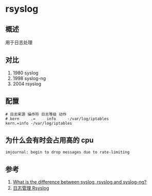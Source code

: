 * rsyslog
** 概述
用于日志处理  
** 对比
1. 1980 syslog
2. 1998 syslog-ng
3. 2004 rsyslog 
** 配置
   #+begin_src
# 日志来源 操作符 日志等级 动作
# kern     .=     info     -/var/log/iptables 
kern.=info -/var/log/iptables
   #+end_src
** 为什么会有时会占用高的 cpu
#+BEGIN_SRC
imjournal: begin to drop messages due to rate-limiting
#+END_SRC
** 参考
1. [[https://serverfault.com/questions/692309/what-is-the-difference-between-syslog-rsyslog-and-syslog-ng][What is the difference between syslog, rsyslog and syslog-ng?]]
2. [[https://www.jianshu.com/p/e129ed893362][日志管理 Rsyslog]]

